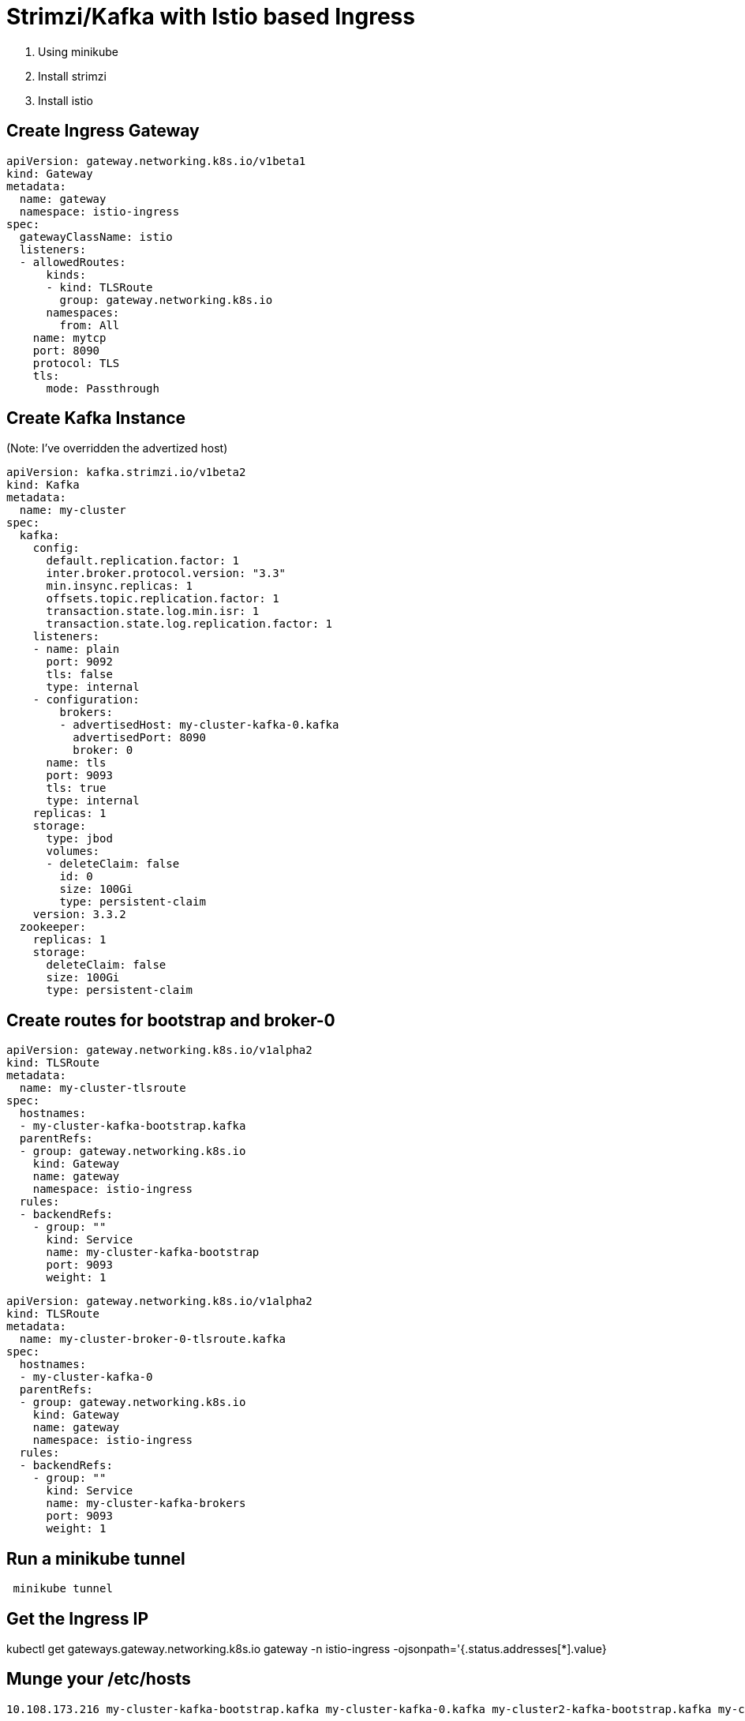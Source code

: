 # Strimzi/Kafka with Istio based Ingress

1. Using minikube
1. Install strimzi
1. Install istio


## Create Ingress Gateway

```
apiVersion: gateway.networking.k8s.io/v1beta1
kind: Gateway
metadata:
  name: gateway
  namespace: istio-ingress
spec:
  gatewayClassName: istio
  listeners:
  - allowedRoutes:
      kinds:
      - kind: TLSRoute
        group: gateway.networking.k8s.io
      namespaces:
        from: All
    name: mytcp
    port: 8090
    protocol: TLS
    tls:
      mode: Passthrough
```

## Create Kafka Instance

(Note: I've overridden the advertized host)

```
apiVersion: kafka.strimzi.io/v1beta2
kind: Kafka
metadata:
  name: my-cluster
spec:
  kafka:
    config:
      default.replication.factor: 1
      inter.broker.protocol.version: "3.3"
      min.insync.replicas: 1
      offsets.topic.replication.factor: 1
      transaction.state.log.min.isr: 1
      transaction.state.log.replication.factor: 1
    listeners:
    - name: plain
      port: 9092
      tls: false
      type: internal
    - configuration:
        brokers:
        - advertisedHost: my-cluster-kafka-0.kafka
          advertisedPort: 8090
          broker: 0
      name: tls
      port: 9093
      tls: true
      type: internal
    replicas: 1
    storage:
      type: jbod
      volumes:
      - deleteClaim: false
        id: 0
        size: 100Gi
        type: persistent-claim
    version: 3.3.2
  zookeeper:
    replicas: 1
    storage:
      deleteClaim: false
      size: 100Gi
      type: persistent-claim
```


## Create routes for bootstrap and broker-0


```
apiVersion: gateway.networking.k8s.io/v1alpha2
kind: TLSRoute
metadata:
  name: my-cluster-tlsroute
spec:
  hostnames:
  - my-cluster-kafka-bootstrap.kafka
  parentRefs:
  - group: gateway.networking.k8s.io
    kind: Gateway
    name: gateway
    namespace: istio-ingress
  rules:
  - backendRefs:
    - group: ""
      kind: Service
      name: my-cluster-kafka-bootstrap
      port: 9093
      weight: 1
```




```
apiVersion: gateway.networking.k8s.io/v1alpha2
kind: TLSRoute
metadata:
  name: my-cluster-broker-0-tlsroute.kafka
spec:
  hostnames:
  - my-cluster-kafka-0
  parentRefs:
  - group: gateway.networking.k8s.io
    kind: Gateway
    name: gateway
    namespace: istio-ingress
  rules:
  - backendRefs:
    - group: ""
      kind: Service
      name: my-cluster-kafka-brokers
      port: 9093
      weight: 1
```


## Run a minikube tunnel

```
 minikube tunnel
```


## Get the Ingress IP

kubectl get gateways.gateway.networking.k8s.io gateway -n istio-ingress -ojsonpath='{.status.addresses[*].value}


## Munge your /etc/hosts

```
10.108.173.216 my-cluster-kafka-bootstrap.kafka my-cluster-kafka-0.kafka my-cluster2-kafka-bootstrap.kafka my-cluster2-kafka-0.kafka
```



## Run a command like this:

```
oc get secrets -n kafka  my-cluster-cluster-ca-cert -o json | jq -r '.data."ca.crt" | @base64d '  >> /tmp/trust
```

Create a config file
```
security.protocol=SSL
ssl.truststore.location=/tmp/trust
ssl.truststore.type=PEM
```


```
 kafka-console-producer --producer.config ./config -bootstrap-server my-cluster-kafka-bootstrap:8090 --topic foo
 
 ```
 
 ## Useful commands?
 
 ```
 istioctl proxy-config log gateway-5b4469658b-qjgjz.istio-ingress --level debug
 ```
 
